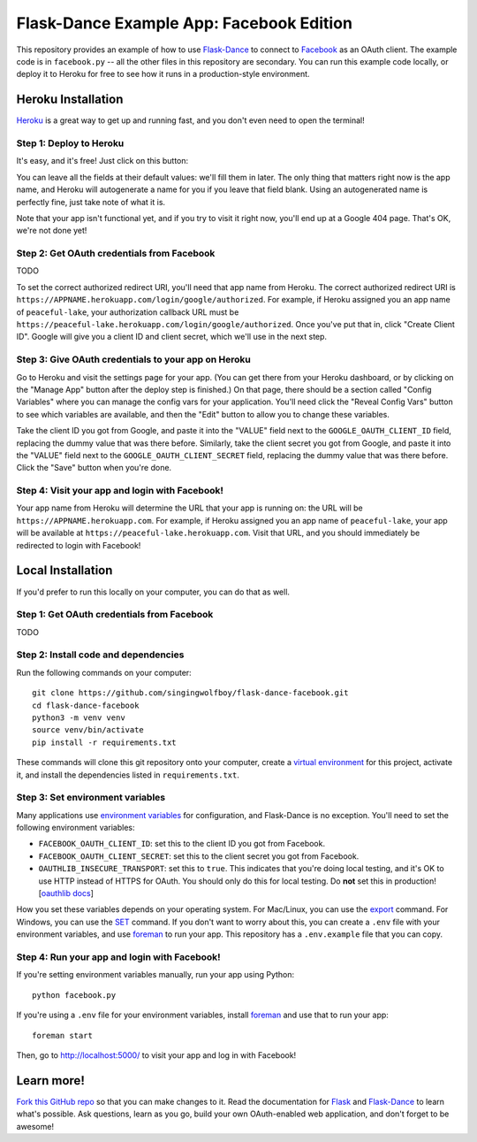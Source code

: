 Flask-Dance Example App: Facebook Edition
=========================================

This repository provides an example of how to use `Flask-Dance`_ to connect
to `Facebook`_ as an OAuth client. The example code is in ``facebook.py`` --
all the other files in this repository are secondary. You can run this example
code locally, or deploy it to Heroku for free to see how it runs in a
production-style environment.

Heroku Installation
```````````````````
`Heroku`_ is a great way to get up and running fast, and you don't even need
to open the terminal!

Step 1: Deploy to Heroku
------------------------
It's easy, and it's free! Just click on this button:

|heroku-deploy|

You can leave all the fields at their default values: we'll fill them in later.
The only thing that matters right now is the app name, and Heroku will
autogenerate a name for you if you leave that field blank. Using an
autogenerated name is perfectly fine, just take note of what it is.

Note that your app isn't functional yet, and if you try to visit it right now,
you'll end up at a Google 404 page. That's OK, we're not done yet!

Step 2: Get OAuth credentials from Facebook
-------------------------------------------
TODO

To set the correct authorized redirect URI, you'll need that
app name from Heroku. The correct authorized redirect URI is
``https://APPNAME.herokuapp.com/login/google/authorized``. For example,
if Heroku assigned you an app name of ``peaceful-lake``, your authorization
callback URL must be
``https://peaceful-lake.herokuapp.com/login/google/authorized``. Once you've
put that in, click "Create Client ID". Google will give you a client ID and
client secret, which we'll use in the next step.

Step 3: Give OAuth credentials to your app on Heroku
----------------------------------------------------
Go to Heroku and visit the settings page for your app. (You can get there from
your Heroku dashboard, or by clicking on the "Manage App" button after the
deploy step is finished.) On that page, there should be a section called
"Config Variables" where you can manage the config vars for your application.
You'll need click the "Reveal Config Vars" button to see which variables
are available, and then the "Edit" button to allow you to change these variables.

Take the client ID you got from Google, and paste it into the "VALUE" field
next to the ``GOOGLE_OAUTH_CLIENT_ID`` field, replacing the dummy value that
was there before. Similarly, take the client secret you got from Google,
and paste it into the "VALUE" field next to the ``GOOGLE_OAUTH_CLIENT_SECRET``
field, replacing the dummy value that was there before.
Click the "Save" button when you're done.

Step 4: Visit your app and login with Facebook!
-----------------------------------------------
Your app name from Heroku will determine the URL that your app is running on:
the URL will be ``https://APPNAME.herokuapp.com``. For example, if Heroku
assigned you an app name of ``peaceful-lake``, your app will be available at
``https://peaceful-lake.herokuapp.com``. Visit that URL, and you should
immediately be redirected to login with Facebook!

Local Installation
``````````````````
If you'd prefer to run this locally on your computer, you can do that as well.

Step 1: Get OAuth credentials from Facebook
-----------------------------------------
TODO

Step 2: Install code and dependencies
-------------------------------------
Run the following commands on your computer::

    git clone https://github.com/singingwolfboy/flask-dance-facebook.git
    cd flask-dance-facebook
    python3 -m venv venv
    source venv/bin/activate
    pip install -r requirements.txt

These commands will clone this git repository onto your computer,
create a `virtual environment`_ for this project, activate it, and install
the dependencies listed in ``requirements.txt``.

Step 3: Set environment variables
---------------------------------
Many applications use `environment variables`_ for configuration, and
Flask-Dance is no exception. You'll need to set the following environment
variables:

* ``FACEBOOK_OAUTH_CLIENT_ID``: set this to the client ID you got from Facebook.
* ``FACEBOOK_OAUTH_CLIENT_SECRET``: set this to the client secret
  you got from Facebook.
* ``OAUTHLIB_INSECURE_TRANSPORT``: set this to ``true``. This indicates that
  you're doing local testing, and it's OK to use HTTP instead of HTTPS for
  OAuth. You should only do this for local testing.
  Do **not** set this in production! [`oauthlib docs`_]

How you set these variables depends on your operating system.
For Mac/Linux, you can use the `export`_ command. For Windows,
you can use the `SET`_ command. If you don't want to worry about this,
you can create a ``.env`` file with your environment variables,
and use `foreman`_ to run your app.
This repository has a ``.env.example`` file that you can copy.

Step 4: Run your app and login with Facebook!
---------------------------------------------
If you're setting environment variables manually, run your app using Python::

    python facebook.py

If you're using a ``.env`` file for your environment variables,
install `foreman`_ and use that to run your app::

    foreman start

Then, go to http://localhost:5000/ to visit your app and log in with Facebook!

Learn more!
```````````
`Fork this GitHub repo`_ so that you can make changes to it. Read the
documentation for `Flask`_ and `Flask-Dance`_ to learn what's possible.
Ask questions, learn as you go, build your own OAuth-enabled web application,
and don't forget to be awesome!


.. _Flask: http://flask.pocoo.org/docs/
.. _Flask-Dance: http://flask-dance.readthedocs.org/
.. _Facebook: https://facebook.com/
.. _Heroku: https://www.heroku.com/
.. _environment variables: https://en.wikipedia.org/wiki/Environment_variable
.. _oauthlib docs: http://oauthlib.readthedocs.org/en/latest/oauth2/security.html#envvar-OAUTHLIB_INSECURE_TRANSPORT
.. _export: http://ss64.com/bash/export.html
.. _SET: http://ss64.com/nt/set.html
.. _foreman: https://github.com/ddollar/foreman
.. _virtual environment: https://docs.python.org/3.7/library/venv.html
.. _Fork this GitHub repo: https://help.github.com/articles/fork-a-repo/

.. |heroku-deploy| image:: https://www.herokucdn.com/deploy/button.png
   :target: https://heroku.com/deploy
   :alt: Deploy to Heroku
